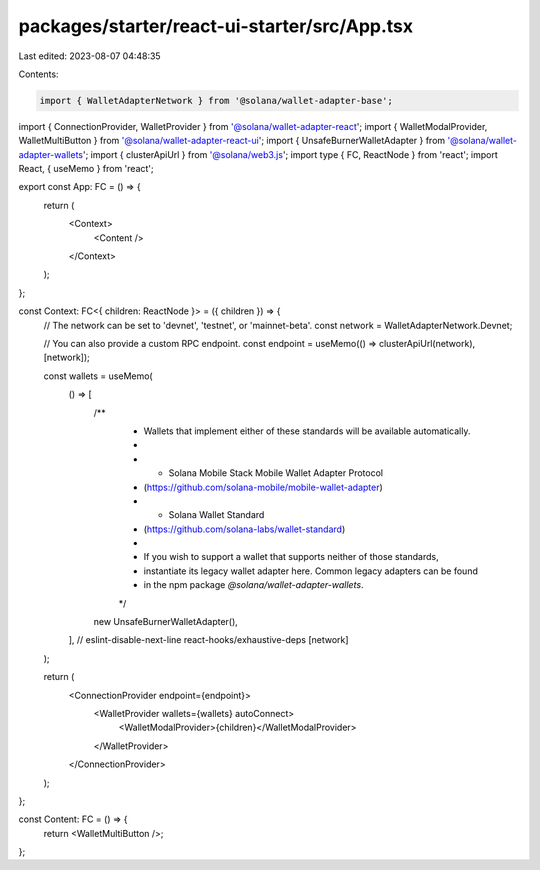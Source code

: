 packages/starter/react-ui-starter/src/App.tsx
=============================================

Last edited: 2023-08-07 04:48:35

Contents:

.. code-block:: tsx

    import { WalletAdapterNetwork } from '@solana/wallet-adapter-base';
import { ConnectionProvider, WalletProvider } from '@solana/wallet-adapter-react';
import { WalletModalProvider, WalletMultiButton } from '@solana/wallet-adapter-react-ui';
import { UnsafeBurnerWalletAdapter } from '@solana/wallet-adapter-wallets';
import { clusterApiUrl } from '@solana/web3.js';
import type { FC, ReactNode } from 'react';
import React, { useMemo } from 'react';

export const App: FC = () => {
    return (
        <Context>
            <Content />
        </Context>
    );
};

const Context: FC<{ children: ReactNode }> = ({ children }) => {
    // The network can be set to 'devnet', 'testnet', or 'mainnet-beta'.
    const network = WalletAdapterNetwork.Devnet;

    // You can also provide a custom RPC endpoint.
    const endpoint = useMemo(() => clusterApiUrl(network), [network]);

    const wallets = useMemo(
        () => [
            /**
             * Wallets that implement either of these standards will be available automatically.
             *
             *   - Solana Mobile Stack Mobile Wallet Adapter Protocol
             *     (https://github.com/solana-mobile/mobile-wallet-adapter)
             *   - Solana Wallet Standard
             *     (https://github.com/solana-labs/wallet-standard)
             *
             * If you wish to support a wallet that supports neither of those standards,
             * instantiate its legacy wallet adapter here. Common legacy adapters can be found
             * in the npm package `@solana/wallet-adapter-wallets`.
             */
            new UnsafeBurnerWalletAdapter(),
        ],
        // eslint-disable-next-line react-hooks/exhaustive-deps
        [network]
    );

    return (
        <ConnectionProvider endpoint={endpoint}>
            <WalletProvider wallets={wallets} autoConnect>
                <WalletModalProvider>{children}</WalletModalProvider>
            </WalletProvider>
        </ConnectionProvider>
    );
};

const Content: FC = () => {
    return <WalletMultiButton />;
};


